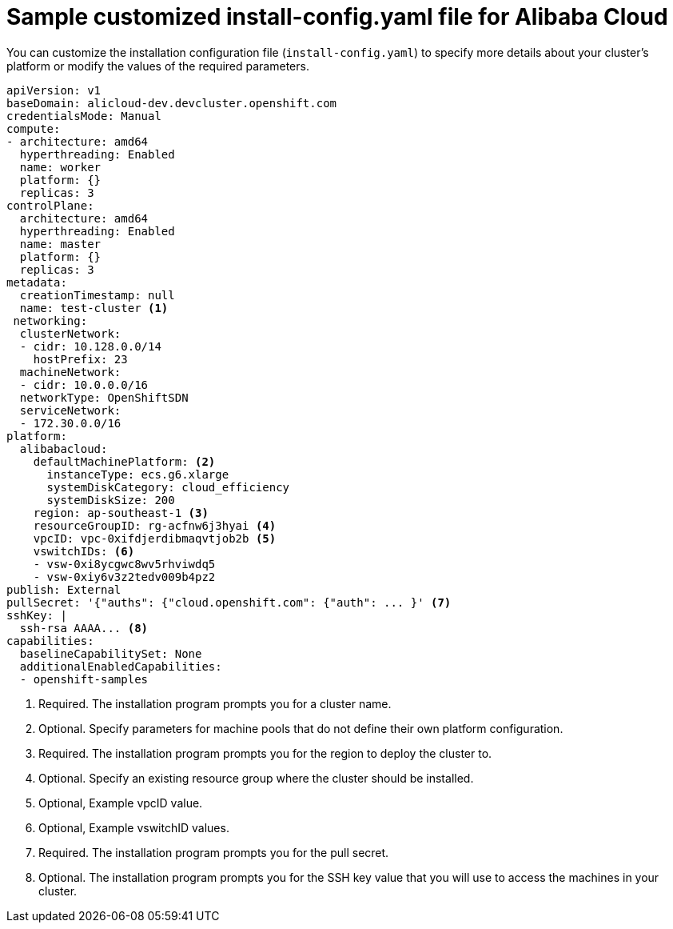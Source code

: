 // Module included in the following assemblies:
//
// * installing/installing_alibaba/installing-alibaba-network-customizations.adoc
// * installing/installing_alibaba/installing-alibaba-customizations.adoc
// * installing/installing_alibaba/installing-alibaba-vpc.adoc

:_content-type: REFERENCE
[id="installation-alibaba-config-yaml_{context}"]
= Sample customized install-config.yaml file for Alibaba Cloud

You can customize the installation configuration file (`install-config.yaml`) to specify more details about
your cluster's platform or modify the values of the required
parameters.

[source,yaml]
----
apiVersion: v1
baseDomain: alicloud-dev.devcluster.openshift.com
credentialsMode: Manual
compute:
- architecture: amd64
  hyperthreading: Enabled
  name: worker
  platform: {}
  replicas: 3
controlPlane:
  architecture: amd64
  hyperthreading: Enabled
  name: master
  platform: {}
  replicas: 3
metadata:
  creationTimestamp: null
  name: test-cluster <1>
 networking:
  clusterNetwork:
  - cidr: 10.128.0.0/14
    hostPrefix: 23
  machineNetwork:
  - cidr: 10.0.0.0/16
  networkType: OpenShiftSDN
  serviceNetwork:
  - 172.30.0.0/16
platform:
  alibabacloud:
    defaultMachinePlatform: <2>
      instanceType: ecs.g6.xlarge
      systemDiskCategory: cloud_efficiency
      systemDiskSize: 200
    region: ap-southeast-1 <3>
    resourceGroupID: rg-acfnw6j3hyai <4>
    vpcID: vpc-0xifdjerdibmaqvtjob2b <5>
    vswitchIDs: <6>
    - vsw-0xi8ycgwc8wv5rhviwdq5
    - vsw-0xiy6v3z2tedv009b4pz2
publish: External
pullSecret: '{"auths": {"cloud.openshift.com": {"auth": ... }' <7>
sshKey: |
  ssh-rsa AAAA... <8>
capabilities:
  baselineCapabilitySet: None
  additionalEnabledCapabilities:
  - openshift-samples
----
<1> Required. The installation program prompts you for a cluster name.
<2> Optional. Specify parameters for machine pools that do not define their own platform configuration.
<3> Required. The installation program prompts you for the region to deploy the cluster to.
<4> Optional. Specify an existing resource group where the cluster should be installed.
<5> Optional, Example vpcID value.
<6> Optional, Example vswitchID values.
<7> Required. The installation program prompts you for the pull secret.
<8> Optional. The installation program prompts you for the SSH key value that you will use to access the machines in your cluster.
